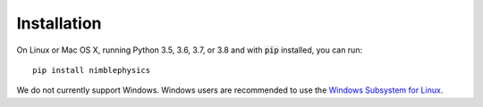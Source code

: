Installation
==========================================

On Linux or Mac OS X, running Python 3.5, 3.6, 3.7, or 3.8 and with :code:`pip` installed, you can run::

  pip install nimblephysics

We do not currently support Windows. Windows users are recommended to use the `Windows Subsystem for Linux <https://docs.microsoft.com/en-us/windows/wsl/install-win10>`_.